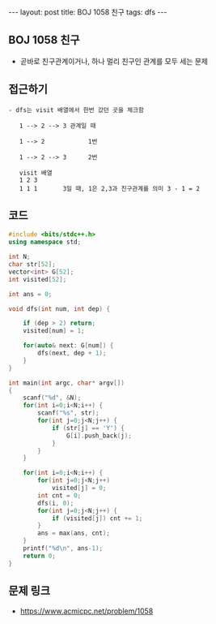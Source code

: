#+HTML: ---
#+HTML: layout: post
#+HTML: title: BOJ 1058 친구
#+HTML: tags: dfs
#+HTML: ---
#+OPTIONS: ^:nil

** BOJ 1058 친구
- 곧바로 친구관계이거나, 하나 멀리 친구인 관계를 모두 세는 문제

** 접근하기
#+BEGIN_EXAMPLE
- dfs는 visit 배열에서 한번 갔던 곳을 체크함

   1 --> 2 --> 3 관계일 때

   1 --> 2            1번

   1 --> 2 --> 3      2번

   visit 배열
   1 2 3
   1 1 1       3일 때, 1은 2,3과 친구관계를 의미 3 - 1 = 2
#+END_EXAMPLE

** 코드
#+BEGIN_SRC cpp
#include <bits/stdc++.h>
using namespace std;

int N;
char str[52];
vector<int> G[52];
int visited[52];

int ans = 0;

void dfs(int num, int dep) {

    if (dep > 2) return;
    visited[num] = 1;
    
    for(auto& next: G[num]) {
        dfs(next, dep + 1);
    }
}

int main(int argc, char* argv[])
{
    scanf("%d", &N);
    for(int i=0;i<N;i++) {
        scanf("%s", str);
        for(int j=0;j<N;j++) {
            if (str[j] == 'Y') {
                G[i].push_back(j);
            }
        }
    }

    for(int i=0;i<N;i++) {
        for(int j=0;j<N;j++)
            visited[j] = 0;
        int cnt = 0;
        dfs(i, 0);
        for(int j=0;j<N;j++) {
            if (visited[j]) cnt += 1;
        }
        ans = max(ans, cnt);
    }
    printf("%d\n", ans-1);
    return 0;
}
#+END_SRC

** 문제 링크
- https://www.acmicpc.net/problem/1058
